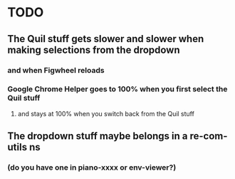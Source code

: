 * TODO
** The Quil stuff gets slower and slower when making selections from the dropdown
*** and when Figwheel reloads
*** Google Chrome Helper goes to 100% when you first select the Quil stuff
**** and stays at 100% when you switch back from the Quil stuff
** The dropdown stuff maybe belongs in a re-com-utils ns
*** (do you have one in piano-xxxx or env-viewer?)
